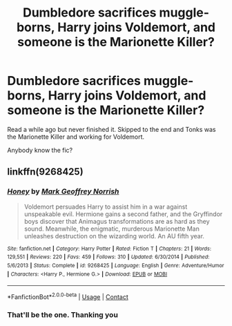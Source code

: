 #+TITLE: Dumbledore sacrifices muggle-borns, Harry joins Voldemort, and someone is the Marionette Killer?

* Dumbledore sacrifices muggle-borns, Harry joins Voldemort, and someone is the Marionette Killer?
:PROPERTIES:
:Author: StrangeOne01
:Score: 2
:DateUnix: 1604435196.0
:DateShort: 2020-Nov-03
:FlairText: What's That Fic?
:END:
Read a while ago but never finished it. Skipped to the end and Tonks was the Marionette Killer and working for Voldemort.

Anybody know the fic?


** linkffn(9268425)
:PROPERTIES:
:Author: davidwelch158
:Score: 2
:DateUnix: 1604437942.0
:DateShort: 2020-Nov-04
:END:

*** [[https://www.fanfiction.net/s/9268425/1/][*/Honey/*]] by [[https://www.fanfiction.net/u/4707801/Mark-Geoffrey-Norrish][/Mark Geoffrey Norrish/]]

#+begin_quote
  Voldemort persuades Harry to assist him in a war against unspeakable evil. Hermione gains a second father, and the Gryffindor boys discover that Animagus transformations are as hard as they sound. Meanwhile, the enigmatic, murderous Marionette Man unleashes destruction on the wizarding world. An AU fifth year.
#+end_quote

^{/Site/:} ^{fanfiction.net} ^{*|*} ^{/Category/:} ^{Harry} ^{Potter} ^{*|*} ^{/Rated/:} ^{Fiction} ^{T} ^{*|*} ^{/Chapters/:} ^{21} ^{*|*} ^{/Words/:} ^{129,551} ^{*|*} ^{/Reviews/:} ^{220} ^{*|*} ^{/Favs/:} ^{459} ^{*|*} ^{/Follows/:} ^{310} ^{*|*} ^{/Updated/:} ^{6/30/2014} ^{*|*} ^{/Published/:} ^{5/6/2013} ^{*|*} ^{/Status/:} ^{Complete} ^{*|*} ^{/id/:} ^{9268425} ^{*|*} ^{/Language/:} ^{English} ^{*|*} ^{/Genre/:} ^{Adventure/Humor} ^{*|*} ^{/Characters/:} ^{<Harry} ^{P.,} ^{Hermione} ^{G.>} ^{*|*} ^{/Download/:} ^{[[http://www.ff2ebook.com/old/ffn-bot/index.php?id=9268425&source=ff&filetype=epub][EPUB]]} ^{or} ^{[[http://www.ff2ebook.com/old/ffn-bot/index.php?id=9268425&source=ff&filetype=mobi][MOBI]]}

--------------

*FanfictionBot*^{2.0.0-beta} | [[https://github.com/FanfictionBot/reddit-ffn-bot/wiki/Usage][Usage]] | [[https://www.reddit.com/message/compose?to=tusing][Contact]]
:PROPERTIES:
:Author: FanfictionBot
:Score: 2
:DateUnix: 1604437959.0
:DateShort: 2020-Nov-04
:END:


*** That'll be the one. Thanking you
:PROPERTIES:
:Author: StrangeOne01
:Score: 1
:DateUnix: 1604439091.0
:DateShort: 2020-Nov-04
:END:
